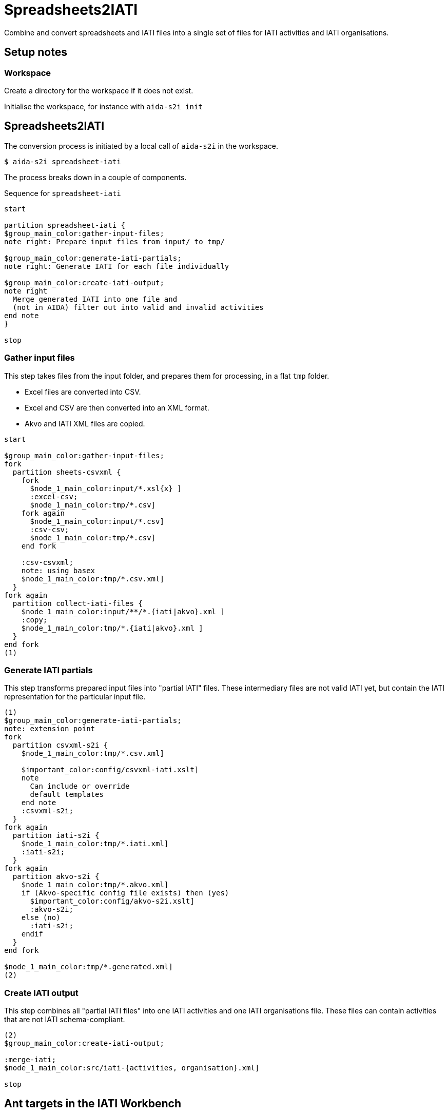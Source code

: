 = Spreadsheets2IATI

Combine and convert spreadsheets and IATI files into a single set of files
for IATI activities and IATI organisations.

== Setup notes

=== Workspace

Create a directory for the workspace if it does not exist.

Initialise the workspace, for instance with `aida-s2i init`

== Spreadsheets2IATI

The conversion process is initiated by a local call of `aida-s2i` in the workspace.

  $ aida-s2i spreadsheet-iati

The process breaks down in a couple of components.

.Sequence for `spreadsheet-iati`
[plantuml]
----
start

partition spreadsheet-iati {
$group_main_color:gather-input-files;
note right: Prepare input files from input/ to tmp/

$group_main_color:generate-iati-partials;
note right: Generate IATI for each file individually

$group_main_color:create-iati-output;
note right
  Merge generated IATI into one file and
  (not in AIDA) filter out into valid and invalid activities
end note
}

stop
----

=== Gather input files

This step takes files from the input folder,
and prepares them for processing, in a flat `tmp` folder.

* Excel files are converted into CSV.
* Excel and CSV are then converted into an XML format.
* Akvo and IATI XML files are copied.

[plantuml]
----
start

$group_main_color:gather-input-files;
fork
  partition sheets-csvxml {
    fork
      $node_1_main_color:input/*.xsl{x} ]
      :excel-csv;
      $node_1_main_color:tmp/*.csv]
    fork again
      $node_1_main_color:input/*.csv]
      :csv-csv;
      $node_1_main_color:tmp/*.csv]
    end fork

    :csv-csvxml;
    note: using basex
    $node_1_main_color:tmp/*.csv.xml]
  }
fork again
  partition collect-iati-files {
    $node_1_main_color:input/**/*.{iati|akvo}.xml ]
    :copy;
    $node_1_main_color:tmp/*.{iati|akvo}.xml ]
  }
end fork
(1)
----

=== Generate IATI partials

This step transforms prepared input files into "partial IATI" files.
These intermediary files are not valid IATI yet,
but contain the IATI representation for the particular input file.

[plantuml]
----
(1)
$group_main_color:generate-iati-partials;
note: extension point
fork
  partition csvxml-s2i {
    $node_1_main_color:tmp/*.csv.xml]

    $important_color:config/csvxml-iati.xslt]
    note
      Can include or override
      default templates
    end note
    :csvxml-s2i;
  }
fork again
  partition iati-s2i {
    $node_1_main_color:tmp/*.iati.xml]
    :iati-s2i;
  }
fork again
  partition akvo-s2i {
    $node_1_main_color:tmp/*.akvo.xml]
    if (Akvo-specific config file exists) then (yes)
      $important_color:config/akvo-s2i.xslt]
      :akvo-s2i;
    else (no)
      :iati-s2i;
    endif
  }
end fork

$node_1_main_color:tmp/*.generated.xml]
(2)
----

=== Create IATI output

This step combines all "partial IATI files" into one IATI activities and one IATI organisations file.
These files can contain activities that are not IATI schema-compliant.

[plantuml]
----
(2)
$group_main_color:create-iati-output;

:merge-iati;
$node_1_main_color:src/iati-{activities, organisation}.xml]

stop
----

== Ant targets in the IATI Workbench

.The dependencies of Ant targets involved in `spreadsheet-iati`
image::image$ant-spreadsheet-iati.svg[]
